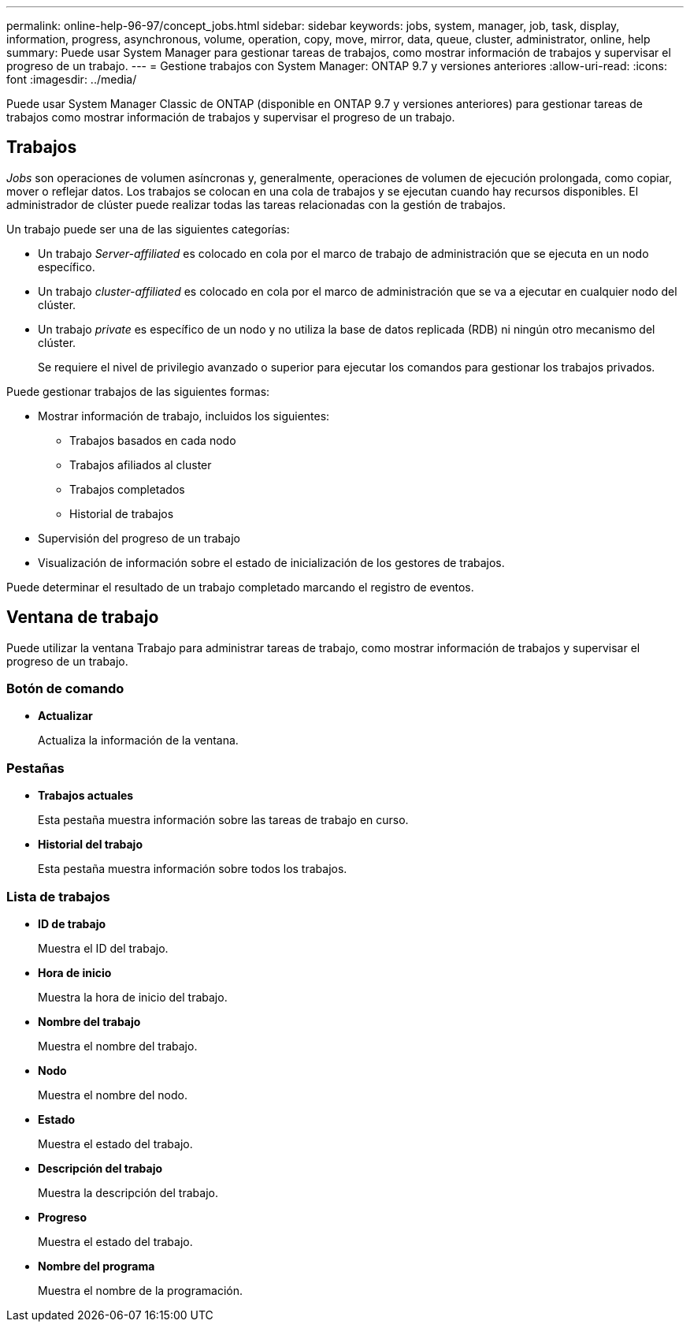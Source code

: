 ---
permalink: online-help-96-97/concept_jobs.html 
sidebar: sidebar 
keywords: jobs, system, manager, job, task, display, information, progress, asynchronous, volume, operation, copy, move, mirror, data, queue, cluster, administrator, online, help 
summary: Puede usar System Manager para gestionar tareas de trabajos, como mostrar información de trabajos y supervisar el progreso de un trabajo. 
---
= Gestione trabajos con System Manager: ONTAP 9.7 y versiones anteriores
:allow-uri-read: 
:icons: font
:imagesdir: ../media/


[role="lead"]
Puede usar System Manager Classic de ONTAP (disponible en ONTAP 9.7 y versiones anteriores) para gestionar tareas de trabajos como mostrar información de trabajos y supervisar el progreso de un trabajo.



== Trabajos

_Jobs_ son operaciones de volumen asíncronas y, generalmente, operaciones de volumen de ejecución prolongada, como copiar, mover o reflejar datos. Los trabajos se colocan en una cola de trabajos y se ejecutan cuando hay recursos disponibles. El administrador de clúster puede realizar todas las tareas relacionadas con la gestión de trabajos.

Un trabajo puede ser una de las siguientes categorías:

* Un trabajo _Server-affiliated_ es colocado en cola por el marco de trabajo de administración que se ejecuta en un nodo específico.
* Un trabajo _cluster-affiliated_ es colocado en cola por el marco de administración que se va a ejecutar en cualquier nodo del clúster.
* Un trabajo _private_ es específico de un nodo y no utiliza la base de datos replicada (RDB) ni ningún otro mecanismo del clúster.
+
Se requiere el nivel de privilegio avanzado o superior para ejecutar los comandos para gestionar los trabajos privados.



Puede gestionar trabajos de las siguientes formas:

* Mostrar información de trabajo, incluidos los siguientes:
+
** Trabajos basados en cada nodo
** Trabajos afiliados al cluster
** Trabajos completados
** Historial de trabajos


* Supervisión del progreso de un trabajo
* Visualización de información sobre el estado de inicialización de los gestores de trabajos.


Puede determinar el resultado de un trabajo completado marcando el registro de eventos.



== Ventana de trabajo

Puede utilizar la ventana Trabajo para administrar tareas de trabajo, como mostrar información de trabajos y supervisar el progreso de un trabajo.



=== Botón de comando

* *Actualizar*
+
Actualiza la información de la ventana.





=== Pestañas

* *Trabajos actuales*
+
Esta pestaña muestra información sobre las tareas de trabajo en curso.

* *Historial del trabajo*
+
Esta pestaña muestra información sobre todos los trabajos.





=== Lista de trabajos

* *ID de trabajo*
+
Muestra el ID del trabajo.

* *Hora de inicio*
+
Muestra la hora de inicio del trabajo.

* *Nombre del trabajo*
+
Muestra el nombre del trabajo.

* *Nodo*
+
Muestra el nombre del nodo.

* *Estado*
+
Muestra el estado del trabajo.

* *Descripción del trabajo*
+
Muestra la descripción del trabajo.

* *Progreso*
+
Muestra el estado del trabajo.

* *Nombre del programa*
+
Muestra el nombre de la programación.


